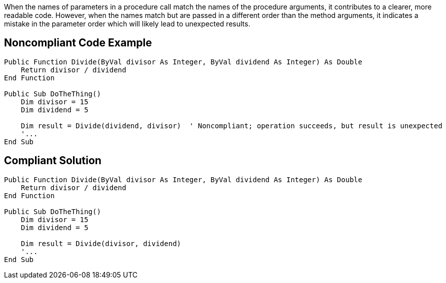 When the names of parameters in a procedure call match the names of the procedure arguments, it contributes to a clearer, more readable code. However, when the names match but are passed in a different order than the method arguments, it indicates a mistake in the parameter order which will likely lead to unexpected results.

== Noncompliant Code Example

----
Public Function Divide(ByVal divisor As Integer, ByVal dividend As Integer) As Double
    Return divisor / dividend
End Function

Public Sub DoTheThing()
    Dim divisor = 15
    Dim dividend = 5

    Dim result = Divide(dividend, divisor)  ' Noncompliant; operation succeeds, but result is unexpected
    '...
End Sub
----

== Compliant Solution

----
Public Function Divide(ByVal divisor As Integer, ByVal dividend As Integer) As Double
    Return divisor / dividend
End Function

Public Sub DoTheThing()
    Dim divisor = 15
    Dim dividend = 5

    Dim result = Divide(divisor, dividend) 
    '...
End Sub
----
